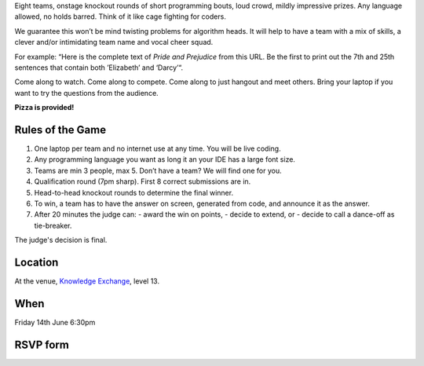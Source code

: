 .. title: Friday Warmup Event: Code War
.. slug: code-war
.. date: 2018-06-07 23:33:47 UTC+07:00
.. tags: 
.. category: 
.. link: 
.. description: 
.. type: text

Eight teams, onstage knockout rounds of short programming bouts, loud crowd,
mildly impressive prizes. Any language allowed, no holds barred. Think of it
like cage fighting for coders.

We guarantee this won’t be mind twisting problems for algorithm heads. It will
help to have a team with a mix of skills, a clever and/or intimidating team
name and vocal cheer squad.

For example: “Here is the complete text of *Pride and Prejudice* from this URL.
Be the first to print out the 7th and 25th sentences that contain both
’Elizabeth’ and ‘Darcy’“.

Come along to watch. Come along to compete. Come along to just hangout and meet
others. Bring your laptop if you want to try the questions from the audience.

**Pizza is provided!**

Rules of the Game
=================

1. One laptop per team and no internet use at any time. You will be live coding.
2. Any programming language you want as long it an your IDE has a large font size. 
3. Teams are min 3 people, max 5. Don’t have a team? We will find one for you.
4. Qualification round (7pm sharp). First 8 correct submissions are in.
5. Head-to-head knockout rounds to determine the final winner.
6. To win, a team has to have the answer on screen, generated from code, and announce it as the answer.
7. After 20 minutes the judge can:
   - award the win on points,
   - decide to extend, or 
   - decide to call a dance-off as tie-breaker.

The judge's decision is final.

Location
=========

At the venue, `Knowledge Exchange <../venue>`_, level 13.

When
====

Friday 14th June 6:30pm

RSVP form
=========

.. raw:: html

        <div class="jumbotron">
          <form name="sponsorship" method="POST" action="jeanjordaan+fvbvw31lpvxhfh7uyrfd@boards.trello.com">
            <div class="form-group">
              <label>Your Name</label>
              <input type="text" name="name" class="form-control" placeholder="Full Name">
            </div>
            <div class="form-group">
              <label>Team</label>
              <input type="text" name="org" class="form-control" placeholder="Your Team Name">
            </div>
            <div class="form-group">
              <label>Your Email</label>
              <input type="email" name="email" class="form-control" placeholder="Email" >
            </div>
            <div class="form-group">
              <label>Phone</label><input type="phone" name="phone" class="form-control" placeholder="Phone Number">
            </div>
            <div class="form-group">
              <label>Message</label>
              <textarea name="message" rows="5" class="form-control" placeholder="Talk to us."></textarea>
            </div>
            <div class="form-group">
              <input type="hidden" name="_format" value="plain" />
              <button type="submit" class="btn btn-primary">Submit</button>
            </div>
          </form>
        </div>

